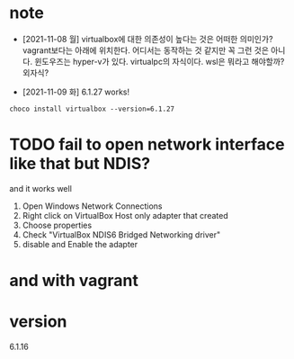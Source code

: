 * note

- [2021-11-08 월] virtualbox에 대한 의존성이 높다는 것은 어떠한 의미인가? vagrant보다는 아래에 위치한다. 어디서는 동작하는 것 같지만 꼭 그런 것은 아니다. 윈도우즈는 hyper-v가 있다. virtualpc의 자식이다. wsl은 뭐라고 해야할까? 외자식? 

- [2021-11-09 화] 6.1.27 works!

#+BEGIN_SRC 
choco install virtualbox --version=6.1.27
#+END_SRC

* TODO fail to open network interface like that but NDIS?

and it works well

1. Open Windows Network Connections
2. Right click on VirtualBox Host only adapter that created
3. Choose properties
4. Check "VirtualBox NDIS6 Bridged Networking driver"
5. disable and Enable the adapter

* and with vagrant

* version

6.1.16
